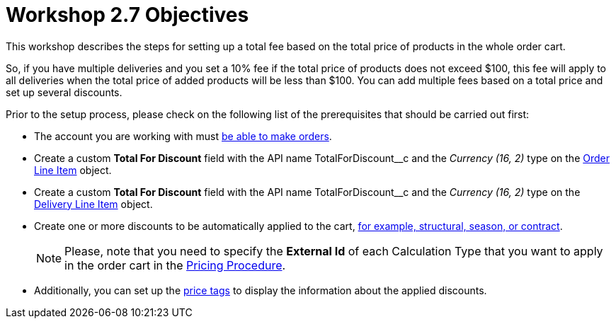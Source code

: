 = Workshop 2.7 Objectives

This workshop describes the steps for setting up a total fee based on the total price of products in the whole order cart.

So, if you have multiple deliveries and you set a 10% fee if the total price of products does not exceed $100, this fee will apply to all deliveries when the total price of added products will be less than $100. You can add multiple fees based on a total price and set up
several discounts.

Prior to the setup process, please check on the following list of the prerequisites that should be carried out first:

* The account you are working with must xref:admin-guide/workshops/workshop-1-0-creating-basic-order/configuring-an-account-1-0.adoc[be able to make orders].
* Create a custom *Total For Discount* field with the API name [.apiobject]#TotalForDiscount__c# and the _Currency (16, 2)_ type on the xref:admin-guide/managing-ct-orders/order-management/ref-guide/ct-order-data-model/order-line-item-field-reference.adoc[Order Line Item] object.
* Create a custom *Total For Discount* field with the API name [.apiobject]#TotalForDiscount__c# and the _Currency (16, 2)_ type on the xref:admin-guide/managing-ct-orders/delivery-management/delivery-line-item-field-reference.adoc[Delivery Line Item] object.
* Create one or more discounts to be automatically applied to the cart, xref:admin-guide/managing-ct-orders/price-management/ref-guide/pricing-procedure-v-1/example-mixed.adoc[for example, structural, season, or contract].
+
NOTE: Please, note that you need to specify the *External Id* of each Calculation Type that you want to apply in the order cart in the xref:admin-guide/workshops/workshop-2-0-setting-up-discounts/workshop-2-3-setting-up-a-manual-discount/setting-up-a-pricing-procedure-2-3.adoc[Pricing Procedure].
* Additionally, you can set up the xref:admin-guide/workshops/workshop-5-0-implementing-additional-features/5-3-displaying-price-tags.adoc[price tags] to display the information about the applied discounts.

